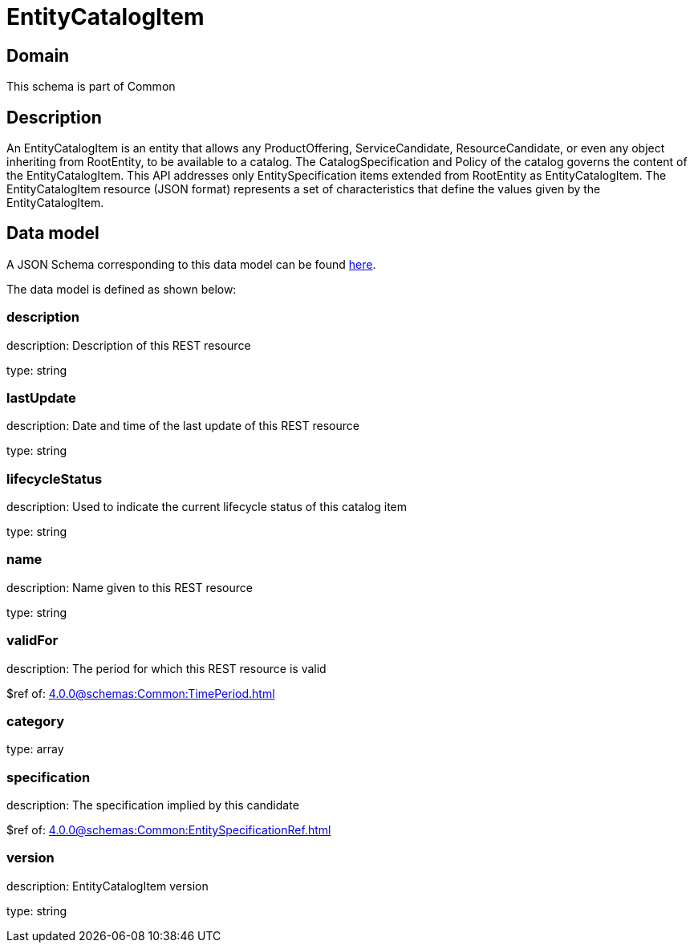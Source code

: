 = EntityCatalogItem

[#domain]
== Domain

This schema is part of Common

[#description]
== Description

An EntityCatalogItem is an entity that allows any ProductOffering, ServiceCandidate, ResourceCandidate, or even any object inheriting from RootEntity, to be available to a catalog. The CatalogSpecification and Policy of the catalog governs the content of the EntityCatalogItem. This API addresses only EntitySpecification items extended from RootEntity as EntityCatalogItem.
The EntityCatalogItem resource (JSON format) represents a set of characteristics that define the values given by the EntityCatalogItem.


[#data_model]
== Data model

A JSON Schema corresponding to this data model can be found https://tmforum.org[here].

The data model is defined as shown below:


=== description
description: Description of this REST resource

type: string


=== lastUpdate
description: Date and time of the last update of this REST resource

type: string


=== lifecycleStatus
description: Used to indicate the current lifecycle status of this catalog item

type: string


=== name
description: Name given to this REST resource

type: string


=== validFor
description: The period for which this REST resource is valid

$ref of: xref:4.0.0@schemas:Common:TimePeriod.adoc[]


=== category
type: array


=== specification
description: The specification implied by this candidate

$ref of: xref:4.0.0@schemas:Common:EntitySpecificationRef.adoc[]


=== version
description: EntityCatalogItem version

type: string

